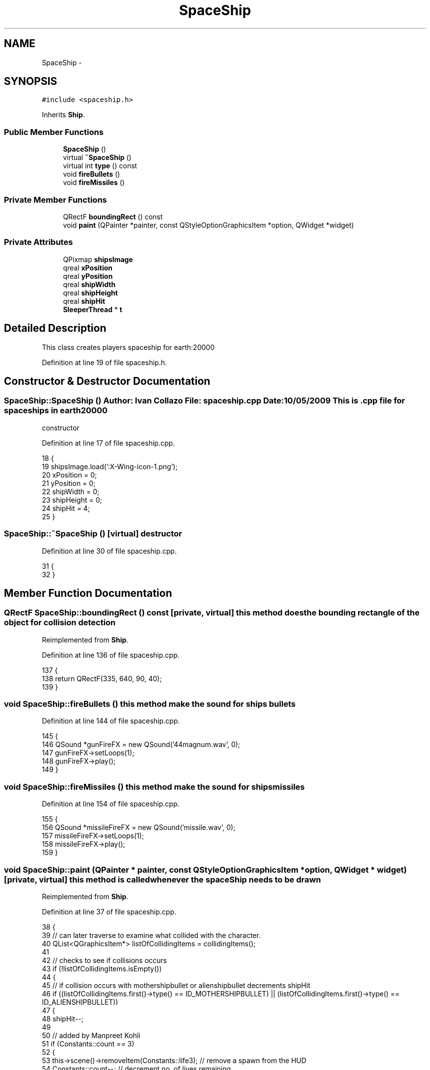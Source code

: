 .TH "SpaceShip" 3 "4 Dec 2009" "Earth: 20000" \" -*- nroff -*-
.ad l
.nh
.SH NAME
SpaceShip \- 
.SH SYNOPSIS
.br
.PP
.PP
\fC#include <spaceship.h>\fP
.PP
Inherits \fBShip\fP.
.SS "Public Member Functions"

.in +1c
.ti -1c
.RI "\fBSpaceShip\fP ()"
.br
.ti -1c
.RI "virtual \fB~SpaceShip\fP ()"
.br
.ti -1c
.RI "virtual int \fBtype\fP () const "
.br
.ti -1c
.RI "void \fBfireBullets\fP ()"
.br
.ti -1c
.RI "void \fBfireMissiles\fP ()"
.br
.in -1c
.SS "Private Member Functions"

.in +1c
.ti -1c
.RI "QRectF \fBboundingRect\fP () const "
.br
.ti -1c
.RI "void \fBpaint\fP (QPainter *painter, const QStyleOptionGraphicsItem *option, QWidget *widget)"
.br
.in -1c
.SS "Private Attributes"

.in +1c
.ti -1c
.RI "QPixmap \fBshipsImage\fP"
.br
.ti -1c
.RI "qreal \fBxPosition\fP"
.br
.ti -1c
.RI "qreal \fByPosition\fP"
.br
.ti -1c
.RI "qreal \fBshipWidth\fP"
.br
.ti -1c
.RI "qreal \fBshipHeight\fP"
.br
.ti -1c
.RI "qreal \fBshipHit\fP"
.br
.ti -1c
.RI "\fBSleeperThread\fP * \fBt\fP"
.br
.in -1c
.SH "Detailed Description"
.PP 
This class creates players spaceship for earth:20000 
.PP
Definition at line 19 of file spaceship.h.
.SH "Constructor & Destructor Documentation"
.PP 
.SS "SpaceShip::SpaceShip ()"Author: Ivan Collazo File: \fBspaceship.cpp\fP Date: 10/05/2009 This is .cpp file for spaceships in earth20000
.PP
constructor 
.PP
Definition at line 17 of file spaceship.cpp.
.PP
.nf
18 {
19     shipsImage.load(':X-Wing-icon-1.png');
20     xPosition = 0;
21     yPosition = 0;
22     shipWidth = 0;
23     shipHeight = 0;
24     shipHit = 4;
25 }
.fi
.SS "SpaceShip::~SpaceShip ()\fC [virtual]\fP"destructor 
.PP
Definition at line 30 of file spaceship.cpp.
.PP
.nf
31 {
32 }
.fi
.SH "Member Function Documentation"
.PP 
.SS "QRectF SpaceShip::boundingRect () const\fC [private, virtual]\fP"this method does the bounding rectangle of the object for collision detection 
.PP
Reimplemented from \fBShip\fP.
.PP
Definition at line 136 of file spaceship.cpp.
.PP
.nf
137 {
138     return QRectF(335, 640, 90, 40);
139 }
.fi
.SS "void SpaceShip::fireBullets ()"this method make the sound for ships bullets 
.PP
Definition at line 144 of file spaceship.cpp.
.PP
.nf
145  {
146     QSound *gunFireFX = new QSound('44magnum.wav', 0);
147     gunFireFX->setLoops(1);
148     gunFireFX->play();
149 }
.fi
.SS "void SpaceShip::fireMissiles ()"this method make the sound for ships missiles 
.PP
Definition at line 154 of file spaceship.cpp.
.PP
.nf
155 {
156     QSound *missileFireFX = new QSound('missile.wav', 0);
157     missileFireFX->setLoops(1);
158     missileFireFX->play();
159 }
.fi
.SS "void SpaceShip::paint (QPainter * painter, const QStyleOptionGraphicsItem * option, QWidget * widget)\fC [private, virtual]\fP"this method is called whenever the spaceShip needs to be drawn 
.PP
Reimplemented from \fBShip\fP.
.PP
Definition at line 37 of file spaceship.cpp.
.PP
.nf
38 {
39     // can later traverse to examine what collided with the character.
40     QList<QGraphicsItem*> listOfCollidingItems = collidingItems();
41 
42     // checks to see if collisions occurs
43     if (!listOfCollidingItems.isEmpty())
44     {
45         // if collision occurs with mothershipbullet or alienshipbullet decrements shipHit
46         if ((listOfCollidingItems.first()->type() == ID_MOTHERSHIPBULLET) || (listOfCollidingItems.first()->type() == ID_ALIENSHIPBULLET))
47         {
48             shipHit--;
49 
50             // added by Manpreet Kohli
51             if (Constants::count == 3)
52             {
53                 this->scene()->removeItem(Constants::life3);        // remove a spawn from the HUD
54                 Constants::count--;                                 // decrement no. of lives remaining
55 
56                 // play respawn music
57                 QSound *spawnSound = new QSound('start.wav', 0);
58                 spawnSound->setLoops(1);
59                 spawnSound->play();
60 
61                 t->msleep(3000);
62             }           
63             else if (Constants::count == 2)
64             {
65                 this->scene()->removeItem(Constants::life2);        // remove a spawn from the HUD
66                 Constants::count--;                                 // decrement no. of lives remaining
67 
68                 // play respawn music
69                 QSound *spawnSound = new QSound('start.wav', 0);
70                 spawnSound->setLoops(1);
71                 spawnSound->play();
72 
73                 t->msleep(3000);
74             }            
75             else if (Constants::count == 1)
76             {
77                 this->scene()->removeItem(Constants::life1);        // remove a spawn from the HUD
78                 Constants::count--;                                 // decrement no. of lives remaining
79 
80                 // play respawn music
81                 QSound *spawnSound = new QSound('start.wav', 0);
82                 spawnSound->setLoops(1);
83                 spawnSound->play();
84 
85                 t->msleep(3000);
86             }      
87             else if (Constants::count == 0)
88             {
89                 // add game over logic
90                 QGraphicsView *temp  = this->scene()->views().at(0);
91 
92                 this->scene()->deleteLater();
93 
94                 QGraphicsScene *gameOverScene = new QGraphicsScene;
95 
96                 temp->setScene(gameOverScene);
97 
98                 gameOverScene->setSceneRect(0, 0, temp->geometry().width() - 5, temp->geometry().height() - 5);       // set dimensions of the scene
99 
100                 QFont *font = new QFont();
101                 font->setBold(true);
102                 font->setPointSize(60);
103 
104                 // play game over music
105                 QSound *gameover = new QSound('gameover.wav', 0);
106                 gameover->setLoops(1);
107                 gameover->play();
108 
109                 // display game over message
110                 QGraphicsTextItem *gameOver = gameOverScene->addText(QString('GAME OVER'), *font);
111                 gameOver->setDefaultTextColor(Qt::cyan);
112                 gameOver->setOpacity(0.8);
113                 gameOver->setPos(150, 200);
114 
115                 font->setPointSize(13);
116                 font->setWeight(75);
117 
118                 QPushButton *exit = new QPushButton(temp->parentWidget());
119                 exit->setText('EXIT');
120                 exit->setGeometry(300, 600, 150, 40);
121                 exit->setFont(*font);
122                 exit->show();
123                 exit->setStyleSheet('background-color: rgba(255, 255, 255, 100);');
124 
125                 QObject::connect(exit, SIGNAL(clicked()), temp->parentWidget(), SLOT(close()));
126             }
127         }
128     }
129     painter->drawPixmap(335, 640, 90, 40, shipsImage); // paints the space shipImage
130 }
.fi
.SS "virtual int SpaceShip::type () const\fC [inline, virtual]\fP"
.PP
Definition at line 49 of file spaceship.h.
.PP
.nf
49 {return ID_SPACESHIP; }
.fi
.SH "Member Data Documentation"
.PP 
.SS "qreal \fBSpaceShip::shipHeight\fP\fC [private]\fP"
.PP
Reimplemented from \fBShip\fP.
.PP
Definition at line 29 of file spaceship.h.
.SS "qreal \fBSpaceShip::shipHit\fP\fC [private]\fP"
.PP
Reimplemented from \fBShip\fP.
.PP
Definition at line 30 of file spaceship.h.
.SS "QPixmap \fBSpaceShip::shipsImage\fP\fC [private]\fP"
.PP
Reimplemented from \fBShip\fP.
.PP
Definition at line 23 of file spaceship.h.
.SS "qreal \fBSpaceShip::shipWidth\fP\fC [private]\fP"
.PP
Reimplemented from \fBShip\fP.
.PP
Definition at line 28 of file spaceship.h.
.SS "\fBSleeperThread\fP* \fBSpaceShip::t\fP\fC [private]\fP"
.PP
Definition at line 33 of file spaceship.h.
.SS "qreal \fBSpaceShip::xPosition\fP\fC [private]\fP"
.PP
Reimplemented from \fBShip\fP.
.PP
Definition at line 26 of file spaceship.h.
.SS "qreal \fBSpaceShip::yPosition\fP\fC [private]\fP"
.PP
Reimplemented from \fBShip\fP.
.PP
Definition at line 27 of file spaceship.h.

.SH "Author"
.PP 
Generated automatically by Doxygen for Earth: 20000 from the source code.
